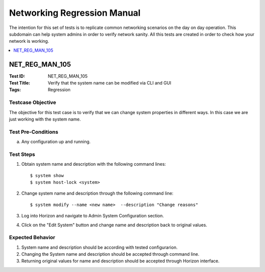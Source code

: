 ============================
Networking Regression Manual
============================

The intention for this set of tests is to replicate common networking
scenarios on the day on day operation. This subdomain can help system admins
in order to verify network sanity. All this tests are created in order to
check how your network is working.


.. contents::
   :local:
   :depth: 1

--------------------
NET_REG_MAN_105
--------------------

:Test ID: NET_REG_MAN_105
:Test Title: Verify that the system name can be modified via CLI and GUI
:Tags: Regression

~~~~~~~~~~~~~~~~~~
Testcase Objective
~~~~~~~~~~~~~~~~~~

The objective for this test case is to verify that we can change system
properties in different ways. In this case we are just working with the system
name.


~~~~~~~~~~~~~~~~~~~
Test Pre-Conditions
~~~~~~~~~~~~~~~~~~~

a) Any configuration up and running.

~~~~~~~~~~
Test Steps
~~~~~~~~~~

1. Obtain system name and description with the following command lines:

   ::

     $ system show
     $ system host-lock <system>

2. Change system name and description through the following command line:

   ::

     $ system modify --name <new name>  --description "Change reasons"

3. Log into Horizon and navigate to Admin System Configuration section.

4. Click on the "Edit System" button and change name and description back to
   original values.

~~~~~~~~~~~~~~~~~
Expected Behavior
~~~~~~~~~~~~~~~~~

1. System name and description should be according with tested configurarion.

2. Changing the System name and description should be accepted through command
   line.

3. Returning original values for name and description should be accepted
   through Horizon interface.

